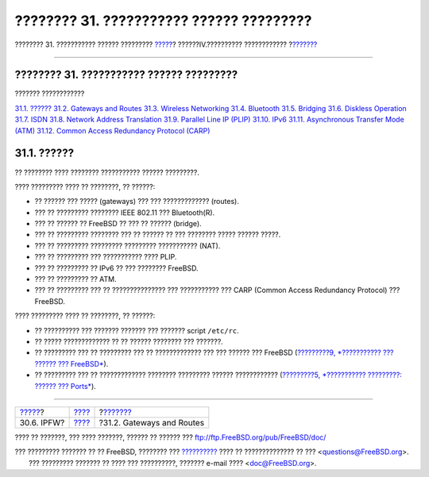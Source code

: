 =========================================
???????? 31. ??????????? ?????? ?????????
=========================================

.. raw:: html

   <div class="navheader">

???????? 31. ??????????? ?????? ?????????
`????? <firewalls-ipfw.html>`__?
??????IV.?????????? ????????????
?\ `??????? <network-routing.html>`__

--------------

.. raw:: html

   </div>

.. raw:: html

   <div class="chapter">

.. raw:: html

   <div class="titlepage" xmlns="">

.. raw:: html

   <div>

.. raw:: html

   <div>

???????? 31. ??????????? ?????? ?????????
-----------------------------------------

.. raw:: html

   </div>

.. raw:: html

   </div>

.. raw:: html

   </div>

.. raw:: html

   <div class="toc">

.. raw:: html

   <div class="toc-title">

??????? ????????????

.. raw:: html

   </div>

`31.1. ?????? <advanced-networking.html#advanced-networking-synopsis>`__
`31.2. Gateways and Routes <network-routing.html>`__
`31.3. Wireless Networking <network-wireless.html>`__
`31.4. Bluetooth <network-bluetooth.html>`__
`31.5. Bridging <network-bridging.html>`__
`31.6. Diskless Operation <network-diskless.html>`__
`31.7. ISDN <network-isdn.html>`__
`31.8. Network Address Translation <network-natd.html>`__
`31.9. Parallel Line IP (PLIP) <network-plip.html>`__
`31.10. IPv6 <network-ipv6.html>`__
`31.11. Asynchronous Transfer Mode (ATM) <network-atm.html>`__
`31.12. Common Access Redundancy Protocol (CARP) <carp.html>`__

.. raw:: html

   </div>

.. raw:: html

   <div class="sect1">

.. raw:: html

   <div class="titlepage" xmlns="">

.. raw:: html

   <div>

.. raw:: html

   <div>

31.1. ??????
------------

.. raw:: html

   </div>

.. raw:: html

   </div>

.. raw:: html

   </div>

?? ???????? ???? ???????? ??????????? ?????? ?????????.

???? ????????? ???? ?? ????????, ?? ??????:

.. raw:: html

   <div class="itemizedlist">

-  ?? ?????? ??? ????? (gateways) ??? ??? ????????????? (routes).

-  ??? ?? ????????? ???????? IEEE 802.11 ??? Bluetooth(R).

-  ??? ?? ?????? ?? FreeBSD ?? ??? ?? ?????? (bridge).

-  ??? ?? ????????? ???????? ??? ?? ?????? ?? ??? ???????? ????? ??????
   ?????.

-  ??? ?? ????????? ????????? ????????? ??????????? (NAT).

-  ??? ?? ????????? ??? ??????????? ???? PLIP.

-  ??? ?? ????????? ?? IPv6 ?? ??? ???????? FreeBSD.

-  ??? ?? ????????? ?? ATM.

-  ??? ?? ????????? ??? ?? ??????????????? ??? ??????????? ??? CARP
   (Common Access Redundancy Protocol) ??? FreeBSD.

.. raw:: html

   </div>

???? ????????? ???? ?? ????????, ?? ??????:

.. raw:: html

   <div class="itemizedlist">

-  ?? ?????????? ??? ??????? ??????? ??? ??????? script ``/etc/rc``.

-  ?? ????? ????????????? ?? ?? ?????? ???????? ??? ???????.

-  ?? ????????? ??? ?? ????????? ??? ?? ????????????? ??? ??? ?????? ???
   FreeBSD (`?????????9, *??????????? ??? ?????? ???
   FreeBSD* <kernelconfig.html>`__).

-  ?? ????????? ??? ?? ????????????? ???????? ????????? ??????
   ???????????? (`?????????5, *??????????? ?????????: ?????? ???
   Ports* <ports.html>`__).

.. raw:: html

   </div>

.. raw:: html

   </div>

.. raw:: html

   </div>

.. raw:: html

   <div class="navfooter">

--------------

+------------------------------------+-----------------------------------------+-----------------------------------------+
| `????? <firewalls-ipfw.html>`__?   | `???? <network-communication.html>`__   | ?\ `??????? <network-routing.html>`__   |
+------------------------------------+-----------------------------------------+-----------------------------------------+
| 30.6. IPFW?                        | `???? <index.html>`__                   | ?31.2. Gateways and Routes              |
+------------------------------------+-----------------------------------------+-----------------------------------------+

.. raw:: html

   </div>

???? ?? ???????, ??? ???? ???????, ?????? ?? ?????? ???
ftp://ftp.FreeBSD.org/pub/FreeBSD/doc/

| ??? ????????? ??????? ?? ?? FreeBSD, ???????? ???
  `?????????? <http://www.FreeBSD.org/docs.html>`__ ???? ??
  ?????????????? ?? ??? <questions@FreeBSD.org\ >.
|  ??? ????????? ??????? ?? ???? ??? ??????????, ??????? e-mail ????
  <doc@FreeBSD.org\ >.
